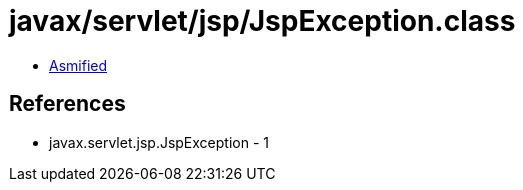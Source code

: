 = javax/servlet/jsp/JspException.class

 - link:JspException-asmified.java[Asmified]

== References

 - javax.servlet.jsp.JspException - 1

